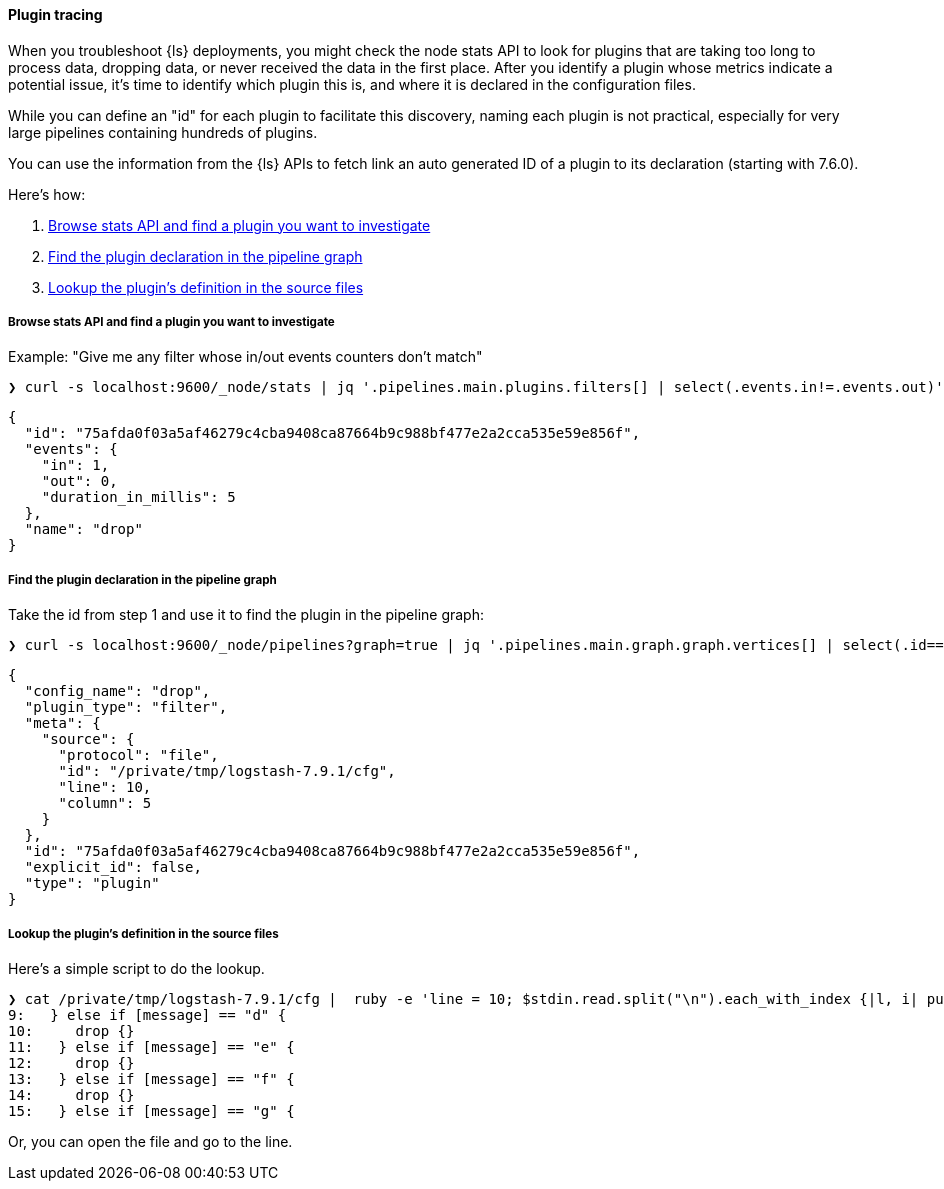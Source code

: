 [discrete]
[[ts-plugin-tracing]] 
==== Plugin tracing

When you troubleshoot {ls} deployments, you might check the node stats API to
look for plugins that are taking too long to process data, dropping data, or
never received the data in the first place. After you identify a plugin whose
metrics indicate a potential issue, it's time to identify which plugin this
is, and where it is declared in the configuration files. 

While you can define an "id" for each plugin to facilitate this discovery,
naming each plugin is not practical, especially for very large pipelines
containing hundreds of plugins. 

You can use the information from the {ls} APIs to fetch link an auto
generated ID of a plugin to its declaration (starting with 7.6.0).

Here's how:

. <<browse-stats>>
. <<find-declaration>>
. <<lookup-def>>

[discrete]
[[browse-stats]]
===== Browse stats API and find a plugin you want to investigate

Example: "Give me any filter whose in/out events counters don't match"

[source,shell]
-----
❯ curl -s localhost:9600/_node/stats | jq '.pipelines.main.plugins.filters[] | select(.events.in!=.events.out)'
-----

[source,json]
-----
{
  "id": "75afda0f03a5af46279c4cba9408ca87664b9c988bf477e2a2cca535e59e856f",
  "events": {
    "in": 1,
    "out": 0,
    "duration_in_millis": 5
  },
  "name": "drop"
}
-----

[discrete]
[[find-declaration]]
===== Find the plugin declaration in the pipeline graph

Take the id from step 1 and use it to find the plugin in the pipeline graph:

[source,shell]
-----
❯ curl -s localhost:9600/_node/pipelines?graph=true | jq '.pipelines.main.graph.graph.vertices[] | select(.id=="75afda0f03a5af46279c4cba9408ca87664b9c988bf477e2a2cca535e59e856f")'
-----

[source,json]
-----
{
  "config_name": "drop",
  "plugin_type": "filter",
  "meta": {
    "source": {
      "protocol": "file",
      "id": "/private/tmp/logstash-7.9.1/cfg",
      "line": 10,
      "column": 5
    }
  },
  "id": "75afda0f03a5af46279c4cba9408ca87664b9c988bf477e2a2cca535e59e856f",
  "explicit_id": false,
  "type": "plugin"
}
-----

[discrete]
[[lookup-def]]
===== Lookup the plugin's definition in the source files

Here's a simple script to do the lookup.

[source,shell]
-----
❯ cat /private/tmp/logstash-7.9.1/cfg |  ruby -e 'line = 10; $stdin.read.split("\n").each_with_index {|l, i| puts "#{i+1}: #{l}" if (i+1).between?(line-1, line + 5) }'
9:   } else if [message] == "d" {
10:     drop {}
11:   } else if [message] == "e" {
12:     drop {}
13:   } else if [message] == "f" {
14:     drop {}
15:   } else if [message] == "g" {
-----

Or, you can open the file and go to the line.
